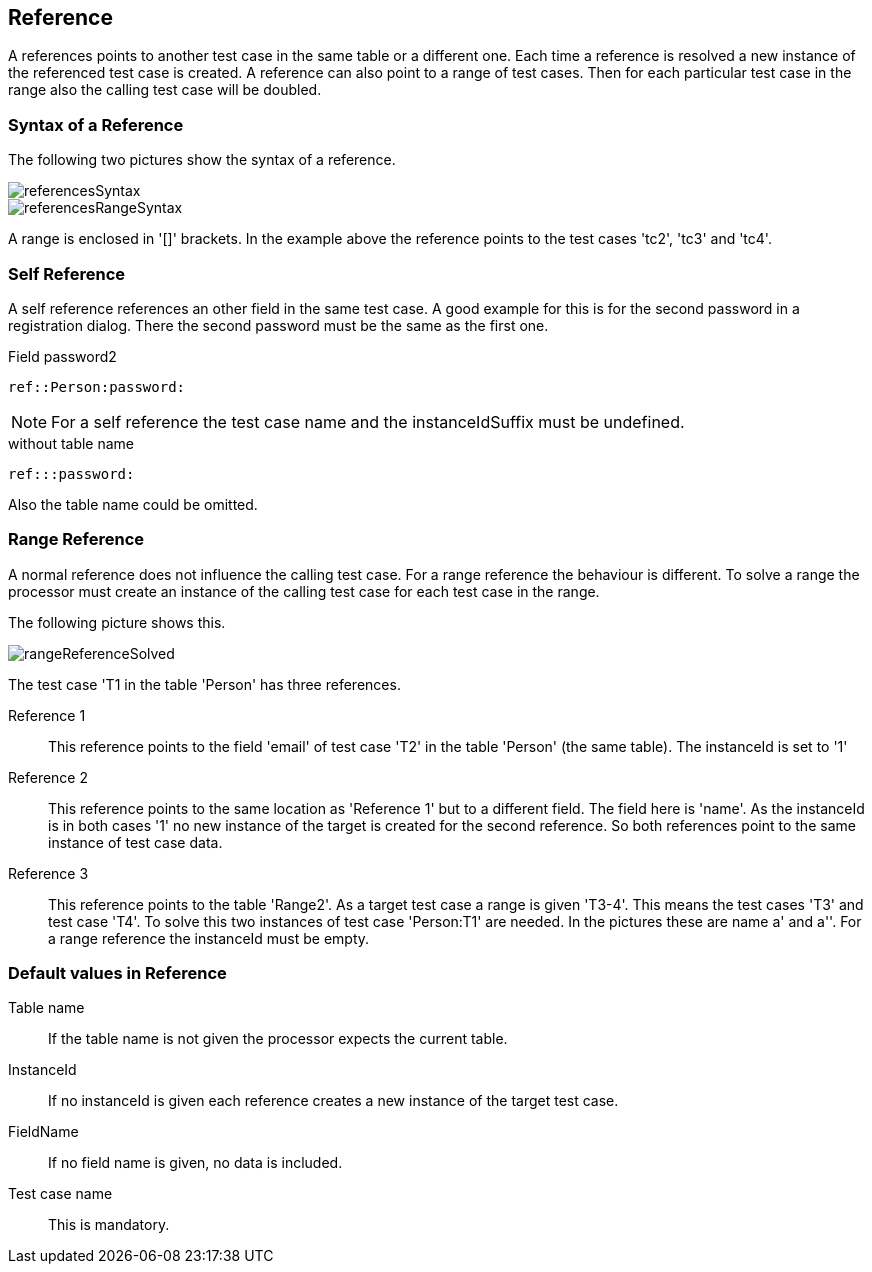 == Reference
A references points to another test case in the same table or a different one. Each time a reference is resolved
a new instance of the referenced test case is created.
A reference can also point to a range of test cases. Then for each particular test case in the range also the calling
test case will be doubled.

=== Syntax of a Reference

The following two pictures show the syntax of a reference.

image::images/processor/referencesSyntax.svg[]

image::images/processor/referencesRangeSyntax.svg[]

A range is enclosed in '[]' brackets. In the example above the reference
points to the test cases 'tc2', 'tc3' and 'tc4'.

=== Self Reference
A self reference references an other field in the same test case. A good example
for this is for the second password in a registration dialog.
There the second password must be the same as the first one.

.Field password2
----
ref::Person:password:
----

[NOTE]
For a self reference the test case name and the instanceIdSuffix must be undefined.


.without table name
----
ref:::password:
----
Also the table name could be omitted.


=== Range Reference
A normal reference does not influence the calling test case. For a range reference the behaviour
is different. To solve a range the processor must create an instance of the calling test case for
each test case in the range.

The following picture shows this.

image::images/processor/rangeReferenceSolved.svg[]

The test case 'T1 in the table 'Person' has three references.

Reference 1::
	This reference points to the field 'email' of test case 'T2' in the table 'Person' (the same table). The instanceId
	is set to '1'

Reference 2::
	This reference points to the same location as 'Reference 1' but to a different field. The field here is 'name'.
	As the instanceId is in both cases '1' no new instance of the target is created for the second reference.
	So both references point to the same instance of test case data.

Reference 3::
	This reference points to the table 'Range2'. As a target test case a range is given 'T3-4'. This means
	the test cases 'T3' and test case 'T4'. To solve this two instances of test case 'Person:T1' are needed. In the
	pictures these are name a' and a''. For a range reference the instanceId must be empty.

=== Default values in Reference

Table name::
	If the table name is not given the processor expects the current table.

InstanceId::
	If no instanceId is given each reference creates a new instance of the target test case.

FieldName::
	If no field name is given, no data is included.

Test case name::
	This is mandatory.
